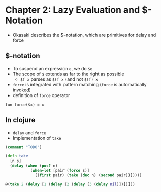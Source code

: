 * Chapter 2: Lazy Evaluation and $-Notation

+ Okasaki describes the $-notation, which are primitives for delay and force

** $-notation

+ To suspend an expression ~e~, we do ~$e~
+ The scope of ~$~ extends as far to the right as possible
  + ~$f x~ parses as ~$(f x)~ and not ~$(f) x~
+ ~force~ is integrated with pattern matching (~force~ is automatically invoked)
+ definition of ~force~ operator

#+BEGIN_SRC
fun force($x) = x
#+END_SRC

** In clojure

+ ~delay~ and ~force~
+ Implementation of ~take~

#+BEGIN_SRC clojure
(comment "TODO")

(defn take
  [n s]
  (delay (when (pos? n)
           (when-let [pair (force s)]
             [(first pair) (take (dec n) (second pair))]))))

@(take 2 (delay [1 (delay [2 (delay [3 (delay nil)])])]))
#+END_SRC
